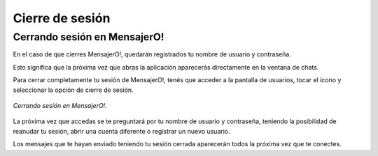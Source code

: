.. index:: Cierre de sesión
.. |overflow| image:: images/overflow.png

Cierre de sesión
****************

Cerrando sesión en MensajerO!
-----------------------------

En el caso de que cierres MensajerO!, quedarán registrados tu nombre de usuario y contraseña.

Esto significa que la próxima vez que abras la aplicación aparecerás directamente en la ventana de chats.

Para cerrar completamente tu sesión de MensajerO!, tenés que acceder a la pantalla de usuarios, tocar el ícono |overflow| y seleccionar la opción de cierre de sesión.

.. figure::  images/logOut.png
   :align:   center

   *Cerrando sesión en MensajerO!.*


La próxima vez que accedas se te preguntará por tu nombre de usuario y contraseña, teniendo la posibilidad de reanudar tu sesión, abrir una cuenta diferente o registrar un nuevo usuario.

Los mensajes que te hayan enviado teniendo tu sesión cerrada aparecerán todos la próxima vez que te conectes.
